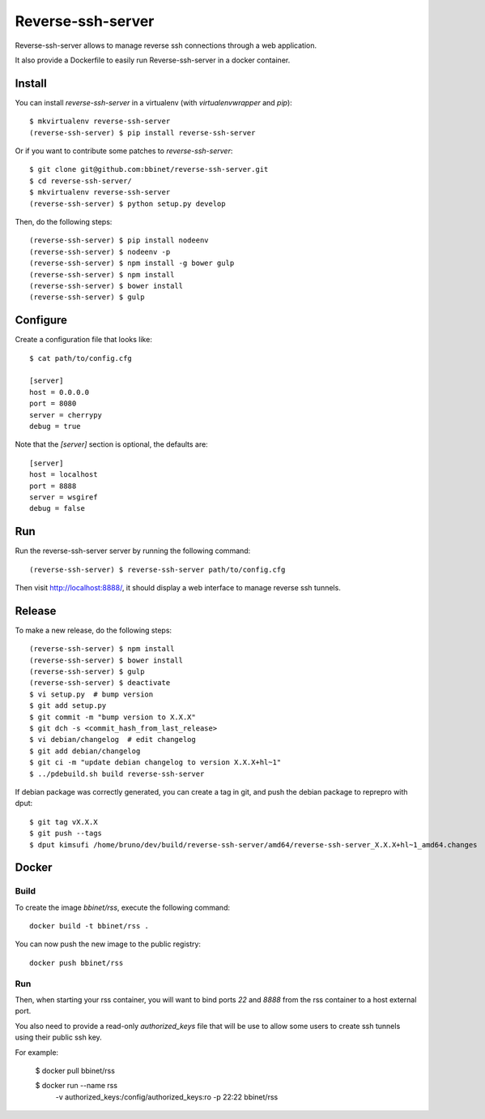 Reverse-ssh-server
==================

Reverse-ssh-server allows to manage reverse ssh connections through a web
application.

It also provide a Dockerfile to easily run Reverse-ssh-server in a docker
container.


Install
-------

You can install `reverse-ssh-server` in a virtualenv (with `virtualenvwrapper`
and `pip`)::

    $ mkvirtualenv reverse-ssh-server
    (reverse-ssh-server) $ pip install reverse-ssh-server

Or if you want to contribute some patches to `reverse-ssh-server`::

    $ git clone git@github.com:bbinet/reverse-ssh-server.git
    $ cd reverse-ssh-server/
    $ mkvirtualenv reverse-ssh-server
    (reverse-ssh-server) $ python setup.py develop

Then, do the following steps::

    (reverse-ssh-server) $ pip install nodeenv
    (reverse-ssh-server) $ nodeenv -p
    (reverse-ssh-server) $ npm install -g bower gulp
    (reverse-ssh-server) $ npm install
    (reverse-ssh-server) $ bower install
    (reverse-ssh-server) $ gulp


Configure
---------

Create a configuration file that looks like::

    $ cat path/to/config.cfg

    [server]
    host = 0.0.0.0
    port = 8080
    server = cherrypy
    debug = true

Note that the `[server]` section is optional, the defaults are::

    [server]
    host = localhost
    port = 8888
    server = wsgiref
    debug = false


Run
---

Run the reverse-ssh-server server by running the following command::

    (reverse-ssh-server) $ reverse-ssh-server path/to/config.cfg

Then visit http://localhost:8888/, it should display a web interface to manage
reverse ssh tunnels.


Release
-------

To make a new release, do the following steps::

    (reverse-ssh-server) $ npm install
    (reverse-ssh-server) $ bower install
    (reverse-ssh-server) $ gulp
    (reverse-ssh-server) $ deactivate
    $ vi setup.py  # bump version
    $ git add setup.py
    $ git commit -m "bump version to X.X.X"
    $ git dch -s <commit_hash_from_last_release>
    $ vi debian/changelog  # edit changelog
    $ git add debian/changelog
    $ git ci -m "update debian changelog to version X.X.X+hl~1"
    $ ../pdebuild.sh build reverse-ssh-server

If debian package was correctly generated, you can create a tag in git, and
push the debian package to reprepro with dput::

    $ git tag vX.X.X
    $ git push --tags
    $ dput kimsufi /home/bruno/dev/build/reverse-ssh-server/amd64/reverse-ssh-server_X.X.X+hl~1_amd64.changes


Docker
------

Build
~~~~~

To create the image `bbinet/rss`, execute the following command::

    docker build -t bbinet/rss .

You can now push the new image to the public registry::

    docker push bbinet/rss

Run
~~~

Then, when starting your rss container, you will want to bind ports `22` and
`8888` from the rss container to a host external port.

You also need to provide a read-only `authorized_keys` file that will be use to
allow some users to create ssh tunnels using their public ssh key.

For example:

    $ docker pull bbinet/rss

    $ docker run --name rss \
        -v authorized_keys:/config/authorized_keys:ro \
        -p 22:22 \
        bbinet/rss
